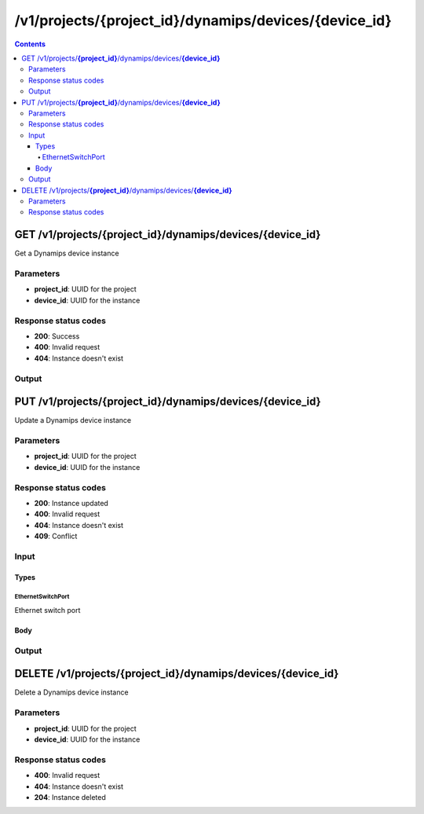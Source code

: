 /v1/projects/{project_id}/dynamips/devices/{device_id}
----------------------------------------------------------------------------------------------------------------------

.. contents::

GET /v1/projects/**{project_id}**/dynamips/devices/**{device_id}**
~~~~~~~~~~~~~~~~~~~~~~~~~~~~~~~~~~~~~~~~~~~~~~~~~~~~~~~~~~~~~~~~~~~~~~~~~~~~~~~~~~~~~~~~~~~~~~~~~~~~~~~~~~~~~~~~~~~~~~~~~~~~~~~~~~~~~~~~~~~~~~
Get a Dynamips device instance

Parameters
**********
- **project_id**: UUID for the project
- **device_id**: UUID for the instance

Response status codes
**********************
- **200**: Success
- **400**: Invalid request
- **404**: Instance doesn't exist

Output
*******
.. raw:: html

    <table>
    <tr>                 <th>Name</th>                 <th>Mandatory</th>                 <th>Type</th>                 <th>Description</th>                 </tr>
    <tr><td>device_id</td>                    <td>&#10004;</td>                     <td>string</td>                     <td>Dynamips router instance UUID</td>                     </tr>
    <tr><td>mappings</td>                    <td> </td>                     <td>object</td>                     <td></td>                     </tr>
    <tr><td>name</td>                    <td>&#10004;</td>                     <td>string</td>                     <td>Dynamips device instance name</td>                     </tr>
    <tr><td>ports</td>                    <td> </td>                     <td>array</td>                     <td></td>                     </tr>
    <tr><td>project_id</td>                    <td>&#10004;</td>                     <td>string</td>                     <td>Project UUID</td>                     </tr>
    </table>


PUT /v1/projects/**{project_id}**/dynamips/devices/**{device_id}**
~~~~~~~~~~~~~~~~~~~~~~~~~~~~~~~~~~~~~~~~~~~~~~~~~~~~~~~~~~~~~~~~~~~~~~~~~~~~~~~~~~~~~~~~~~~~~~~~~~~~~~~~~~~~~~~~~~~~~~~~~~~~~~~~~~~~~~~~~~~~~~
Update a Dynamips device instance

Parameters
**********
- **project_id**: UUID for the project
- **device_id**: UUID for the instance

Response status codes
**********************
- **200**: Instance updated
- **400**: Invalid request
- **404**: Instance doesn't exist
- **409**: Conflict

Input
*******
Types
+++++++++
EthernetSwitchPort
^^^^^^^^^^^^^^^^^^^^^^
Ethernet switch port

.. raw:: html

    <table>
    <tr>                 <th>Name</th>                 <th>Mandatory</th>                 <th>Type</th>                 <th>Description</th>                 </tr>
    <tr><td>ethertype</td>                    <td> </td>                     <td>enum</td>                     <td>Possible values: , 0x8100, 0x88A8, 0x9100, 0x9200</td>                     </tr>
    <tr><td>port</td>                    <td>&#10004;</td>                     <td>integer</td>                     <td>Port number</td>                     </tr>
    <tr><td>type</td>                    <td>&#10004;</td>                     <td>enum</td>                     <td>Possible values: access, dot1q, qinq</td>                     </tr>
    <tr><td>vlan</td>                    <td>&#10004;</td>                     <td>integer</td>                     <td>VLAN number</td>                     </tr>
    </table>

Body
+++++++++
.. raw:: html

    <table>
    <tr>                 <th>Name</th>                 <th>Mandatory</th>                 <th>Type</th>                 <th>Description</th>                 </tr>
    <tr><td>name</td>                    <td> </td>                     <td>string</td>                     <td>Dynamips device instance name</td>                     </tr>
    <tr><td>ports</td>                    <td> </td>                     <td>array</td>                     <td></td>                     </tr>
    </table>

Output
*******
.. raw:: html

    <table>
    <tr>                 <th>Name</th>                 <th>Mandatory</th>                 <th>Type</th>                 <th>Description</th>                 </tr>
    <tr><td>device_id</td>                    <td>&#10004;</td>                     <td>string</td>                     <td>Dynamips router instance UUID</td>                     </tr>
    <tr><td>mappings</td>                    <td> </td>                     <td>object</td>                     <td></td>                     </tr>
    <tr><td>name</td>                    <td>&#10004;</td>                     <td>string</td>                     <td>Dynamips device instance name</td>                     </tr>
    <tr><td>ports</td>                    <td> </td>                     <td>array</td>                     <td></td>                     </tr>
    <tr><td>project_id</td>                    <td>&#10004;</td>                     <td>string</td>                     <td>Project UUID</td>                     </tr>
    </table>


DELETE /v1/projects/**{project_id}**/dynamips/devices/**{device_id}**
~~~~~~~~~~~~~~~~~~~~~~~~~~~~~~~~~~~~~~~~~~~~~~~~~~~~~~~~~~~~~~~~~~~~~~~~~~~~~~~~~~~~~~~~~~~~~~~~~~~~~~~~~~~~~~~~~~~~~~~~~~~~~~~~~~~~~~~~~~~~~~
Delete a Dynamips device instance

Parameters
**********
- **project_id**: UUID for the project
- **device_id**: UUID for the instance

Response status codes
**********************
- **400**: Invalid request
- **404**: Instance doesn't exist
- **204**: Instance deleted

